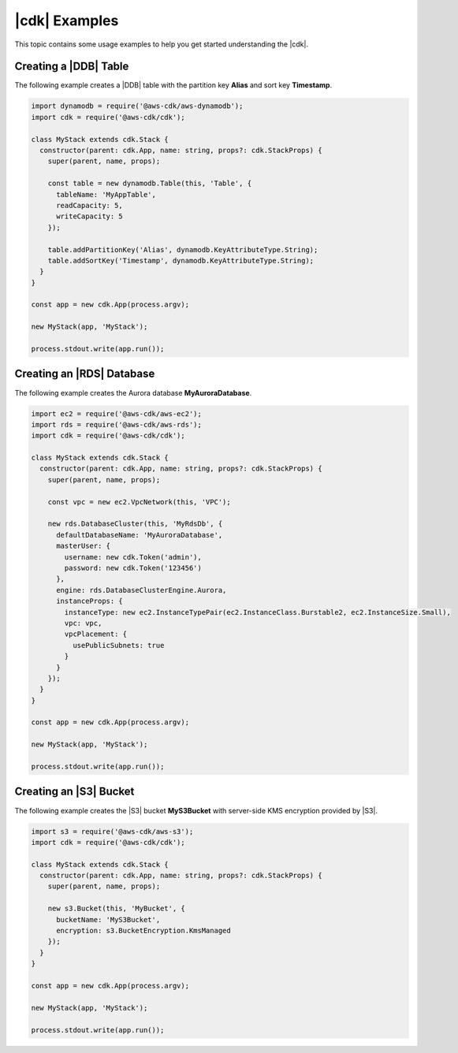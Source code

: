 .. Copyright 2010-2018 Amazon.com, Inc. or its affiliates. All Rights Reserved.

   This work is licensed under a Creative Commons Attribution-NonCommercial-ShareAlike 4.0
   International License (the "License"). You may not use this file except in compliance with the
   License. A copy of the License is located at http://creativecommons.org/licenses/by-nc-sa/4.0/.

   This file is distributed on an "AS IS" BASIS, WITHOUT WARRANTIES OR CONDITIONS OF ANY KIND,
   either express or implied. See the License for the specific language governing permissions and
   limitations under the License.

.. _cdk_examples:

##############
|cdk| Examples
##############

This topic contains some usage examples to help you get started understanding
the |cdk|.

.. We'll include this if we ever implement DeploymentPipeline
   _multiple_stacks_example:

   Creating an App with Multiple Stacks
   ====================================

   The following example creates the following stacks and one deployment pipeline:

   - **Dev** uses the default environment
   - **PreProd** in the **us-west-2** Region
   - **NAEast** in the **us-east-1** Region
   - **NAWest** in the **us-west-2** Region
   - **EU** in the **eu-west-1** Region
   - **DeploymentPipeline** in the **us-east-1** Region

   Implement the class **MyStack** in the *my-stack* sub-folder,
   that extends the |stack-class| class
   (this is the same code as shown in the :doc:`concepts` topic).

   code-block:: js

   import { Stack, StackProps } from '@aws-cdk/cdk'

   interface MyStackProps extends StackProps {
     encryptedStorage: boolean;
   }

   export class MyStack extends Stack {
     constructor(parent: Construct, name: string, props?: MyStackProps) {
       super(parent, name, props);

       new MyStorageLayer(this, 'Storage', { encryptedStorage: props.encryptedStorage });
       new MyControlPlane(this, 'CPlane');
       new MyDataPlane(this, 'DPlane');
     }
   }

   Implement the class **DeploymentPipeline** in the *my-deployment* sub-folder,
   that extends the |stack-class| class
   (this is the same code as shown in the :doc:`concepts` topic).

   code-block:: js

   Use **MyStack** and **DeploymentPipeline** to create the stacks and deployment pipeline.

   code-block:: js

   import { App } from '@aws-cdk/cdk'
   import { MyStack } from './my-stack'
   import { DeploymentPipeline } from './my-deployment'

   const app = new App(process.argv);

   // Use the default environment
   new MyStack(app, { name: 'Dev' });

   // Pre-production stack
   const preProd = new MyStack(app, {
     name: 'PreProd',
     env: { region: 'us-west-2' },
     preProd: true
   });

   // Production stacks
   const prod = [
     new MyStack(app, {
       name: 'NAEast',
       env: { region: 'us-east-1' }
   }),

   new MyStack(app, {
     name: 'NAWest',
     env: { region: 'us-west-2' }
   }),

   new MyStack(app, {
     name: 'EU',
     env: { region: 'eu-west-1' },
       encryptedStorage: true
     })
   ]

   // CI/CD pipeline stack
   new DeploymentPipeline(app, {
     env: { region: 'us-east-1' },
      strategy: DeploymentStrategy.Waved,
      preProdStages: [ preProd ],
      prodStages: prod
   });

   app.exec()
      .then(stdout => process.stdout.write(stdout))
      .catch(e => { throw e });

.. _dynamodb_example:

Creating a |DDB| Table
======================

The following example creates a
|DDB| table with the partition key **Alias**
and sort key **Timestamp**.

.. code-block:: js

   import dynamodb = require('@aws-cdk/aws-dynamodb');
   import cdk = require('@aws-cdk/cdk');

   class MyStack extends cdk.Stack {
     constructor(parent: cdk.App, name: string, props?: cdk.StackProps) {
       super(parent, name, props);

       const table = new dynamodb.Table(this, 'Table', {
         tableName: 'MyAppTable',
         readCapacity: 5,
         writeCapacity: 5
       });

       table.addPartitionKey('Alias', dynamodb.KeyAttributeType.String);
       table.addSortKey('Timestamp', dynamodb.KeyAttributeType.String);
     }
   }

   const app = new cdk.App(process.argv);

   new MyStack(app, 'MyStack');

   process.stdout.write(app.run());

.. _creating_rds_example:

Creating an |RDS| Database
==========================

The following example creates the Aurora database **MyAuroraDatabase**.

.. code-block:: js

   import ec2 = require('@aws-cdk/aws-ec2');
   import rds = require('@aws-cdk/aws-rds');
   import cdk = require('@aws-cdk/cdk');

   class MyStack extends cdk.Stack {
     constructor(parent: cdk.App, name: string, props?: cdk.StackProps) {
       super(parent, name, props);

       const vpc = new ec2.VpcNetwork(this, 'VPC');

       new rds.DatabaseCluster(this, 'MyRdsDb', {
         defaultDatabaseName: 'MyAuroraDatabase',
         masterUser: {
           username: new cdk.Token('admin'),
           password: new cdk.Token('123456')
         },
         engine: rds.DatabaseClusterEngine.Aurora,
         instanceProps: {
           instanceType: new ec2.InstanceTypePair(ec2.InstanceClass.Burstable2, ec2.InstanceSize.Small),
           vpc: vpc,
           vpcPlacement: {
             usePublicSubnets: true
           }
         }
       });
     }
   }

   const app = new cdk.App(process.argv);

   new MyStack(app, 'MyStack');

   process.stdout.write(app.run());

.. _creating_s3_example:

Creating an |S3| Bucket
=======================

The following example creates the |S3| bucket **MyS3Bucket** with server-side KMS
encryption provided by |S3|.

.. code-block:: js

   import s3 = require('@aws-cdk/aws-s3');
   import cdk = require('@aws-cdk/cdk');

   class MyStack extends cdk.Stack {
     constructor(parent: cdk.App, name: string, props?: cdk.StackProps) {
       super(parent, name, props);

       new s3.Bucket(this, 'MyBucket', {
         bucketName: 'MyS3Bucket',
         encryption: s3.BucketEncryption.KmsManaged
       });
     }
   }

   const app = new cdk.App(process.argv);

   new MyStack(app, 'MyStack');

   process.stdout.write(app.run());
